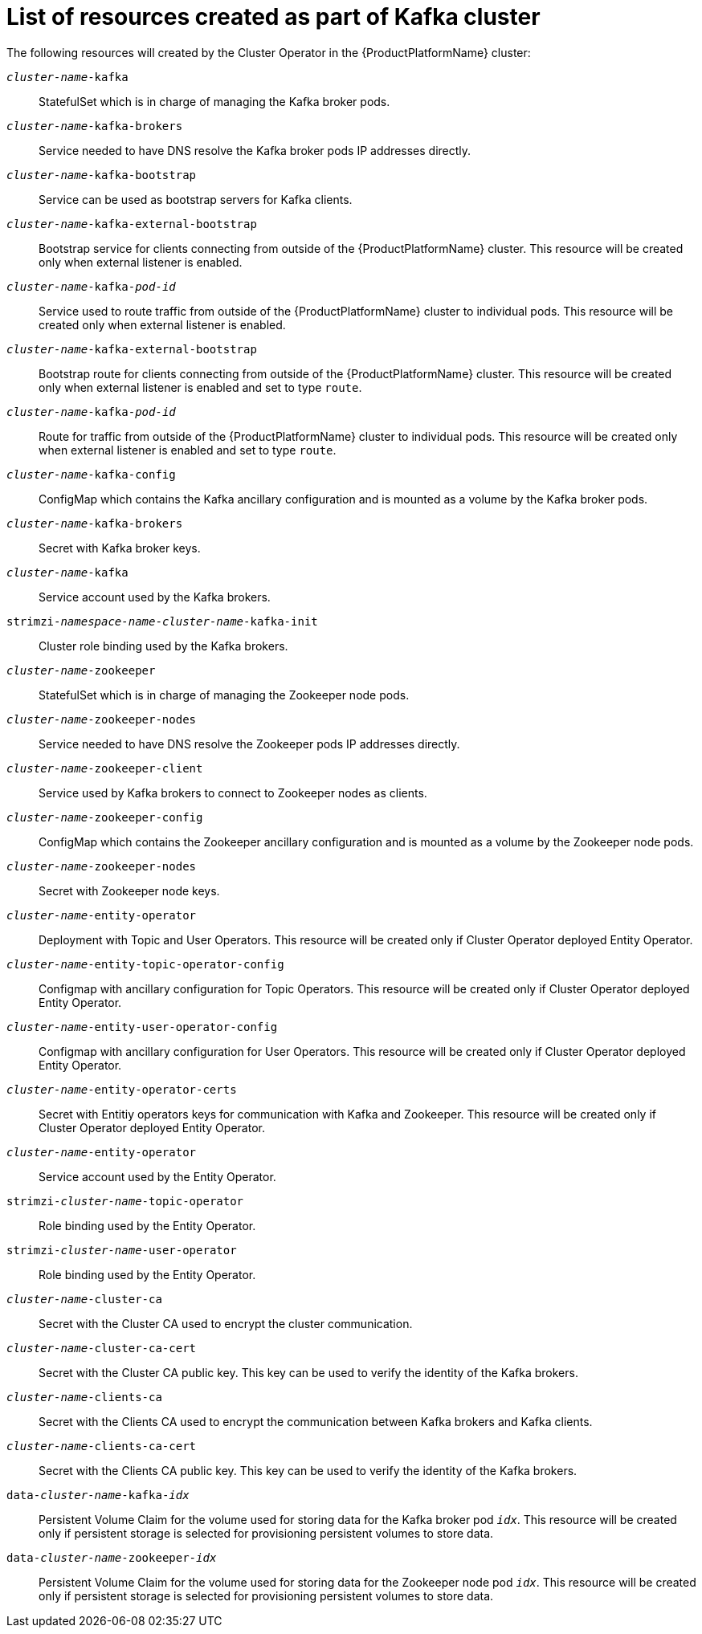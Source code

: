 // Module included in the following assemblies:
//
// assembly-deployment-configuration-kafka.adoc

[id='ref-list-of-kafka-cluster-resources-{context}']
= List of resources created as part of Kafka cluster

The following resources will created by the Cluster Operator in the {ProductPlatformName} cluster:

`_cluster-name_-kafka`:: StatefulSet which is in charge of managing the Kafka broker pods.
`_cluster-name_-kafka-brokers`:: Service needed to have DNS resolve the Kafka broker pods IP addresses directly.
`_cluster-name_-kafka-bootstrap`:: Service can be used as bootstrap servers for Kafka clients.
`_cluster-name_-kafka-external-bootstrap`:: Bootstrap service for clients connecting from outside of the {ProductPlatformName} cluster. This resource will be created only when external listener is enabled.
`_cluster-name_-kafka-_pod-id_`:: Service used to route traffic from outside of the {ProductPlatformName} cluster to individual pods. This resource will be created only when external listener is enabled.
`_cluster-name_-kafka-external-bootstrap`:: Bootstrap route for clients connecting from outside of the {ProductPlatformName} cluster. This resource will be created only when external listener is enabled and set to type `route`.
`_cluster-name_-kafka-_pod-id_`:: Route for traffic from outside of the {ProductPlatformName} cluster to individual pods. This resource will be created only when external listener is enabled and set to type `route`.
`_cluster-name_-kafka-config`:: ConfigMap which contains the Kafka ancillary configuration and is mounted as a volume by the Kafka broker pods.
`_cluster-name_-kafka-brokers`:: Secret with Kafka broker keys.
`_cluster-name_-kafka`:: Service account used by the Kafka brokers.
`strimzi-_namespace-name_-_cluster-name_-kafka-init`:: Cluster role binding used by the Kafka brokers.
`_cluster-name_-zookeeper`:: StatefulSet which is in charge of managing the Zookeeper node pods.
`_cluster-name_-zookeeper-nodes`:: Service needed to have DNS resolve the Zookeeper pods IP addresses directly.
`_cluster-name_-zookeeper-client`:: Service used by Kafka brokers to connect to Zookeeper nodes as clients.
`_cluster-name_-zookeeper-config`:: ConfigMap which contains the Zookeeper ancillary configuration and is mounted as a volume by the Zookeeper node pods.
`_cluster-name_-zookeeper-nodes`:: Secret with Zookeeper node keys.
`_cluster-name_-entity-operator`:: Deployment with Topic and User Operators. This resource will be created only if Cluster Operator deployed Entity Operator.
`_cluster-name_-entity-topic-operator-config`:: Configmap with ancillary configuration for Topic Operators. This resource will be created only if Cluster Operator deployed Entity Operator.
`_cluster-name_-entity-user-operator-config`:: Configmap with ancillary configuration for User Operators. This resource will be created only if Cluster Operator deployed Entity Operator.
`_cluster-name_-entity-operator-certs`:: Secret with Entitiy operators keys for communication with Kafka and Zookeeper. This resource will be created only if Cluster Operator deployed Entity Operator.
`_cluster-name_-entity-operator`:: Service account used by the Entity Operator.
`strimzi-_cluster-name_-topic-operator`:: Role binding used by the Entity Operator.
`strimzi-_cluster-name_-user-operator`:: Role binding used by the Entity Operator.
`_cluster-name_-cluster-ca`:: Secret with the Cluster CA used to encrypt the cluster communication.
`_cluster-name_-cluster-ca-cert`:: Secret with the Cluster CA public key. This key can be used to verify the identity of the Kafka brokers.
`_cluster-name_-clients-ca`::  Secret with the Clients CA used to encrypt the communication between Kafka brokers and Kafka clients.
`_cluster-name_-clients-ca-cert`:: Secret with the Clients CA public key. This key can be used to verify the identity of the Kafka brokers.
`data-_cluster-name_-kafka-_idx_`:: Persistent Volume Claim for the volume used for storing data for the Kafka broker pod `_idx_`. This resource will be created only if persistent storage is selected for provisioning persistent volumes to store data.
`data-_cluster-name_-zookeeper-_idx_`:: Persistent Volume Claim for the volume used for storing data for the Zookeeper node pod `_idx_`. This resource will be created only if persistent storage is selected for provisioning persistent volumes to store data.
